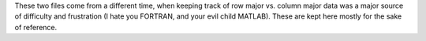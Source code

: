 These two files come from a different time, when keeping track of row major
vs. column major data was a major source of difficulty and frustration 
(I hate you FORTRAN, and your evil child MATLAB).  These are kept here
mostly for the sake of reference.


